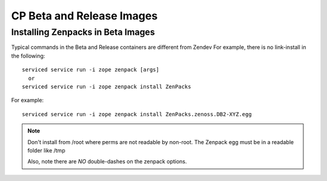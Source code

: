 ===========================
CP Beta and Release Images
===========================


Installing Zenpacks in Beta Images
------------------------------------

Typical commands in the Beta and Release containers are different from Zendev
For example, there is no link-install in the following::

   serviced service run -i zope zenpack [args]
     or
   serviced service run -i zope zenpack install ZenPacks

For example::

   serviced service run -i zope zenpack install ZenPacks.zenoss.DB2-XYZ.egg

.. NOTE::

   Don't install from /root where perms are not readable by non-root.
   The Zenpack egg must be in a readable folder like /tmp

   Also, note there are *NO* double-dashes on the zenpack options.

